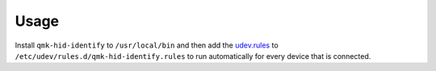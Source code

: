 Usage
=====

Install ``qmk-hid-identify`` to ``/usr/local/bin`` and then add the
`udev.rules <udev.rules>`_ to ``/etc/udev/rules.d/qmk-hid-identify.rules``
to run automatically for every device that is connected.
